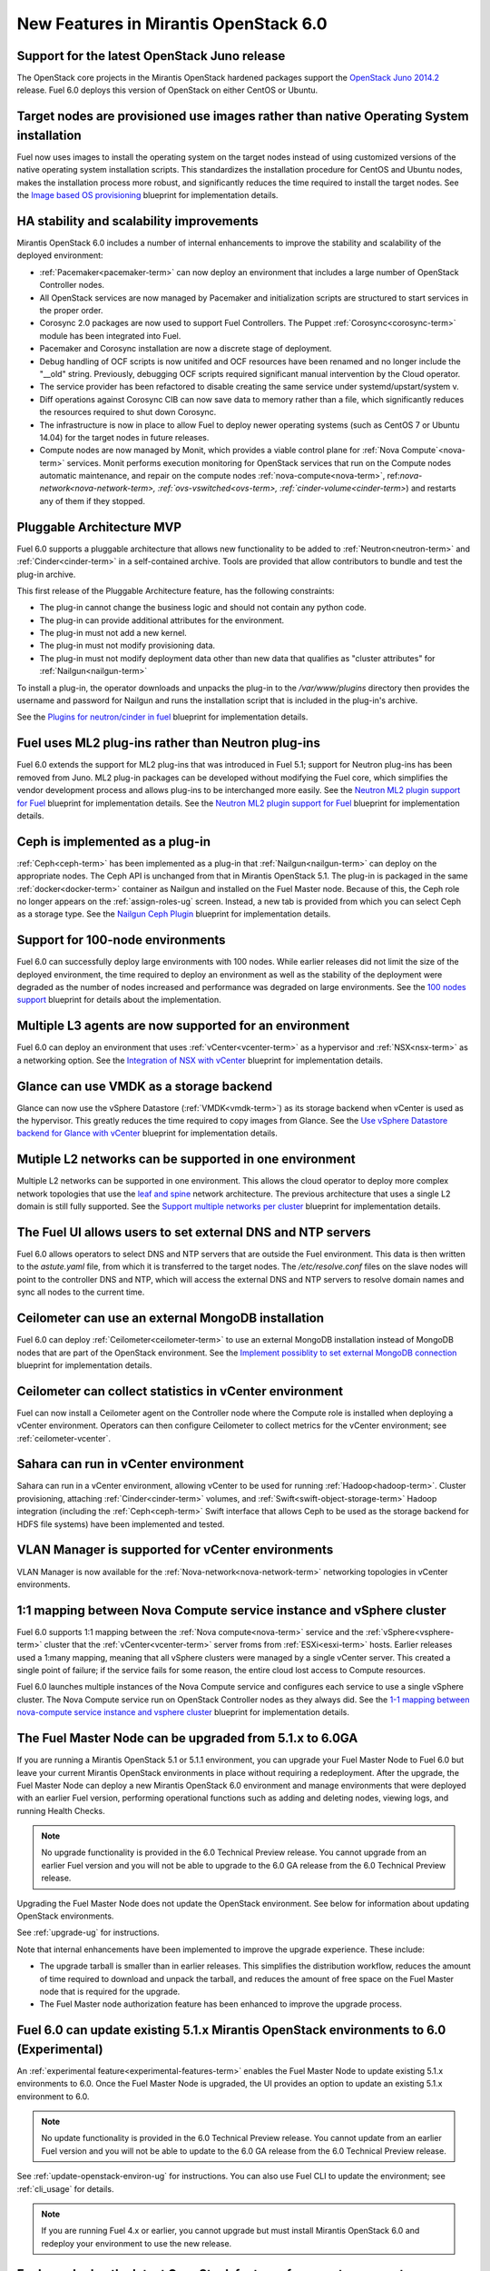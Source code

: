 New Features in Mirantis OpenStack 6.0
======================================

Support for the latest OpenStack Juno release
---------------------------------------------

The OpenStack core projects in the Mirantis OpenStack hardened packages
support the
`OpenStack Juno 2014.2
<https://wiki.openstack.org/wiki/ReleaseNotes/Juno>`_ release.
Fuel 6.0 deploys this version of OpenStack on either CentOS or Ubuntu.

Target nodes are provisioned use images rather than native Operating System installation
----------------------------------------------------------------------------------------

Fuel now uses images to install
the operating system on the target nodes
instead of using customized versions of
the native operating system installation scripts.
This standardizes the installation procedure
for CentOS and Ubuntu nodes,
makes the installation process more robust,
and significantly reduces the time required
to install the target nodes.
See the `Image based OS provisioning
<https://blueprints.launchpad.net/fuel/+spec/image-based-provisioning>`_
blueprint for implementation details.

HA stability and scalability improvements
-----------------------------------------

Mirantis OpenStack 6.0 includes a number of internal enhancements
to improve the stability and scalability of the deployed environment:

* :ref:`Pacemaker<pacemaker-term>` can now deploy an environment
  that includes a large number of OpenStack Controller nodes.

* All OpenStack services are now managed by Pacemaker
  and initialization scripts are structured
  to start services in the proper order.

* Corosync 2.0 packages are now used
  to support Fuel Controllers.
  The Puppet :ref:`Corosync<corosync-term>` module
  has been integrated into Fuel.

* Pacemaker and Corosync installation
  are now a discrete stage of deployment.

* Debug handling of OCF scripts is now unitifed and
  OCF resources have been renamed and no longer include the "__old" string.
  Previously, debugging OCF scripts required
  significant manual intervention by the Cloud operator.

* The service provider has been refactored
  to disable creating the same service under systemd/upstart/system v.

* Diff operations against Corosync CIB
  can now save data to memory rather than a file,
  which significantly reduces the resources required
  to shut down Corosync.

* The infrastructure is now in place
  to allow Fuel to deploy newer operating systems
  (such as CentOS 7 or Ubuntu 14.04)
  for the target nodes in future releases.

* Compute nodes are now managed by Monit,
  which provides a viable control plane
  for :ref:`Nova Compute`<nova-term>` services.
  Monit performs execution monitoring
  for OpenStack services that run on the Compute nodes
  automatic maintenance, and repair on the compute nodes
  :ref:`nova-compute<nova-term>`, ref:`nova-network<nova-network-term>,
  :ref:`ovs-vswitched<ovs-term>, :ref:`cinder-volume<cinder-term>`)
  and restarts any of them if they stopped.

Pluggable Architecture MVP
--------------------------

Fuel 6.0 supports a pluggable architecture
that allows new functionality to be added to
:ref:`Neutron<neutron-term>` and :ref:`Cinder<cinder-term>`
in a self-contained archive.
Tools are provided that allow contributors
to bundle and test the plug-in archive.

This first release of the Pluggable Architecture feature,
has the following constraints:

- The plug-in cannot change the business logic
  and should not contain any python code.
- The plug-in can provide additional attributes
  for the environment.
- The plug-in must not add a new kernel.
- The plug-in must not modify provisioning data.
- The plug-in must not modify deployment data
  other than new data that qualifies as "cluster attributes"
  for :ref:`Nailgun<nailgun-term>`

To install a plug-in,
the operator downloads and unpacks the plug-in
to the */var/www/plugins* directory
then provides the username and password for Nailgun
and runs the installation script that is included
in the plug-in's archive.

See the `Plugins for neutron/cinder in fuel
<https://blueprints.launchpad.net/fuel/+spec/cinder-neutron-plugins-in-fuel>`_
blueprint for implementation details.

Fuel uses ML2 plug-ins rather than Neutron plug-ins
---------------------------------------------------

Fuel 6.0 extends the support for ML2 plug-ins
that was introduced in Fuel 5.1;
support for Neutron plug-ins has been removed from Juno.
ML2 plug-in packages can be developed
without modifying the Fuel core,
which simplifies the vendor development process
and allows plug-ins to be interchanged more easily.
See the `Neutron ML2 plugin support for Fuel
<https://blueprints.launchpad.net/fuel/+spec/ml2-neutron>`_
blueprint for implementation details.
See the `Neutron ML2 plugin support for Fuel
<https://blueprints.launchpad.net/fuel/+spec/ml2-neutron>`_
blueprint for implementation details.

Ceph is implemented as a plug-in
--------------------------------

:ref:`Ceph<ceph-term>` has been implemented as a plug-in
that :ref:`Nailgun<nailgun-term>` can deploy on the appropriate nodes.
The Ceph API is unchanged from that in Mirantis OpenStack 5.1.
The plug-in is packaged in the same
:ref:`docker<docker-term>` container as Nailgun
and installed on the Fuel Master node.
Because of this, the Ceph role no longer appears
on the :ref:`assign-roles-ug` screen.
Instead, a new tab is provided
from which you can select Ceph as a storage type.
See the `Nailgun Ceph Plugin
<https://blueprints.launchpad.net/fuel/+spec/nailgun-ceph-plugin>`_
blueprint for implementation details.

Support for 100-node environments
---------------------------------

Fuel 6.0 can successfully deploy
large environments with 100 nodes.
While earlier releases did not limit the size of the deployed environment,
the time required to deploy an environment
as well as the stability of the deployment
were degraded as the number of nodes increased
and performance was degraded on large environments.
See the `100 nodes support
<https://blueprints.launchpad.net/fuel/+spec/100-nodes-support>`_
blueprint for details about the implementation.

Multiple L3 agents are now supported for an environment
-------------------------------------------------------

Fuel 6.0 can deploy an environment
that uses :ref:`vCenter<vcenter-term>` as a hypervisor
and :ref:`NSX<nsx-term>` as a networking option.
See the `Integration of NSX with vCenter
<https://blueprints.launchpad.net/fuel/+spec/vcenter-nsx-support>`_
blueprint for implementation details.

Glance can use VMDK as a storage backend
----------------------------------------

Glance can now use the vSphere Datastore (:ref:`VMDK<vmdk-term>`)
as its storage backend
when vCenter is used as the hypervisor.
This greatly reduces the time required to copy images from Glance.
See the `Use vSphere Datastore backend for Glance with vCenter
<https://blueprints.launchpad.net/fuel/+spec/vsphere-glance-backend>`_
blueprint for implementation details.

Mutiple L2 networks can be supported in one environment
-------------------------------------------------------

Multiple L2 networks can be supported in one environment.
This allows the cloud operator to deploy more complex network topologies
that use the `leaf and spine
<http://www.cisco.com/c/dam/en/us/td/docs/solutions/Enterprise/Data_Center/MSDC/1-0/MSDC_AAG_1.pdf>`_
network architecture.
The previous architecture that uses a single L2 domain
is still fully supported.
See the `Support multiple networks per cluster
<https://blueprints.launchpad.net/fuel/+spec/vsphere-glance-backend>`_
blueprint for implementation details.

The Fuel UI allows users to set external DNS and NTP servers
------------------------------------------------------------

Fuel 6.0 allows operators
to select DNS and NTP servers
that are outside the Fuel environment.
This data is then written to the *astute.yaml* file,
from which it is transferred to the target nodes.
The */etc/resolve.conf* files on the slave nodes
will point to the controller DNS and NTP,
which will access the external DNS and NTP servers
to resolve domain names and sync all nodes to the current time.

Ceilometer can use an external MongoDB installation
---------------------------------------------------

Fuel 6.0 can deploy :ref:`Ceilometer<ceilometer-term>`
to use an external MongoDB installation
instead of MongoDB nodes that are part of the OpenStack environment.
See the `Implement possiblity to set external MongoDB connection
<https://blueprints.launchpad.net/fuel/+spec/external-mongodb-support>`_
blueprint for implementation details.

Ceilometer can collect statistics in vCenter environment
--------------------------------------------------------

Fuel can now install a Ceilometer agent
on the Controller node where the Compute role is installed
when deploying a vCenter environment.
Operators can then configure Ceilometer
to collect metrics for the vCenter environment;
see :ref:`ceilometer-vcenter`.

Sahara can run in vCenter environment
-------------------------------------

Sahara can run in a vCenter environment,
allowing vCenter to be used for running :ref:`Hadoop<hadoop-term>`.
Cluster provisioning, attaching :ref:`Cinder<cinder-term>` volumes,
and :ref:`Swift<swift-object-storage-term>` Hadoop integration
(including the :ref:`Ceph<ceph-term>` Swift interface
that allows Ceph to be used as the storage backend
for HDFS file systems)
have been implemented and tested.

VLAN Manager is supported for vCenter environments
--------------------------------------------------

VLAN Manager is now available for
the :ref:`Nova-network<nova-network-term>` networking topologies
in vCenter environments.

1:1 mapping between Nova Compute service instance and vSphere cluster
---------------------------------------------------------------------

Fuel 6.0 supports 1:1 mapping between
the :ref:`Nova compute<nova-term>` service
and the :ref:`vSphere<vsphere-term>` cluster
that the :ref:`vCenter<vcenter-term>` server froms
from :ref:`ESXi<esxi-term>` hosts.
Earlier releases used a 1:many mapping,
meaning that all vSphere clusters
were managed by a single vCenter server.
This created a single point of failure;
if the service fails for some reason,
the entire cloud lost access to Compute resources.

Fuel 6.0 launches multiple instances of the Nova Compute service
and configures each service to use a single vSphere cluster.
The Nova Compute service run on OpenStack Controller nodes
as they always did.
See the `1-1 mapping between nova-compute service instance
and vsphere cluster
<https://blueprints.launchpad.net/fuel/+spec/1-1-nova-compute-vsphere-cluster-mapping>`_
blueprint for implementation details.

The Fuel Master Node can be upgraded from 5.1.x to 6.0GA
--------------------------------------------------------

If you are running a Mirantis OpenStack 5.1 or 5.1.1 environment,
you can upgrade your Fuel Master Node to Fuel 6.0
but leave your current Mirantis OpenStack environments in place
without requiring a redeployment.
After the upgrade, the Fuel Master Node can deploy
a new Mirantis OpenStack 6.0 environment
and manage environments that were deployed with an earlier Fuel version,
performing operational functions
such as adding and deleting nodes,
viewing logs, and running Health Checks.

.. note:: No upgrade functionality is provided in the
          6.0 Technical Preview release.
          You cannot upgrade from an earlier Fuel version
          and you will not be able to upgrade to the 6.0 GA release
          from the 6.0 Technical Preview release.

Upgrading the Fuel Master Node
does not update the OpenStack environment.
See below for information about updating OpenStack environments.

See :ref:`upgrade-ug` for instructions.

Note that internal enhancements have been implemented
to improve the upgrade experience.
These include:

- The upgrade tarball is smaller than in earlier releases.
  This simplifies the distribution workflow,
  reduces the amount of time required
  to download and unpack the tarball,
  and reduces the amount of free space on the Fuel Master node
  that is required for the upgrade.

- The Fuel Master node authorization feature
  has been enhanced to improve the upgrade process.


Fuel 6.0 can update existing 5.1.x Mirantis OpenStack environments to 6.0 (Experimental)
------------------------------------------------------------------------------------------

An :ref:`experimental feature<experimental-features-term>`
enables the Fuel Master Node to update
existing 5.1.x environments to 6.0.
Once the Fuel Master Node is upgraded,
the UI provides an option to update
an existing 5.1.x environment to 6.0.

.. note:: No update functionality is provided in the
          6.0 Technical Preview release.
          You cannot update from an earlier Fuel version
          and you will not be able to update to the 6.0 GA release
          from the 6.0 Technical Preview release.


See :ref:`update-openstack-environ-ug` for instructions.
You can also use Fuel CLI to update the environment;
see :ref:`cli_usage` for details.

.. note::
  If you are running Fuel 4.x or earlier,
  you cannot upgrade but must install Mirantis OpenStack 6.0
  and redeploy your environment to use the new release.

Fuel can deploy the latest OpenStack features from upstream master
------------------------------------------------------------------

Fuel can now deploy the very latest distribution of OpenStack
from the upstream master.
This provides community developers a way
to deploy recent modifications that have been made
to the OpenStack master using Fuel,
and to then build OpenStack packages and ISO files
that include these modifications.

Public CI environment is available to contributors
--------------------------------------------------

Mirantis now maintains a public CI process
that contributors can use to build, test
and publish both rpm and deb packages
for OpenStack and Fuel.
Code is stored using Git+Gerrit with LaunchPad authorization
along with build specifications for the rpm and deb packages.
Any LaunchPad user can create a CR (commit request)
in this system.

Jenkins with the Gerrit-trigger plug-in provides the CI process.
It tracks the CR and runs the unit tests
in a prepared environment,
writing the results to the Gerrit page.
Users can access the Jenkins job logs
for more detailed information about the test results.

After unit testing succeeds,
Jenkins sends the code to the build service for packaging,
which is performed in a clean environment
using the Open Build Service.
Users can view Jenkins job artifacts
to see what information about building was passed to Jenkins.

After a successful build,
Jenkins publishes the package in a public repository
then performs basic functional tests on the package
in a specially prepared OpenStack environment.
See the `OSCI infrastructure to public
<https://blueprints.launchpad.net/fuel/+spec/osci-to-public>`_
blueprint for implementation details.

Anonymous Collection of Statistics
----------------------------------

Fuel 6.0 includes the option to send anonymous usage statistics
to Mirantis to improve our understanding
of how customers are using Fuel.
This will enable Mirantis to set better priorities
for future development work.
All identifying information
(IP addresses, node names, passwords, and so forth)
is removed or obfuscated
and transmitted in a compressed and encrypted form
so it is not human readable.
See the `Send anonymous usage information
<https://blueprints.launchpad.net/fuel/+spec/send-anon-usage>`_
blue print for more details.

Additional Information
----------------------

For current information about Issues and Blueprints
for Mirantis OpenStack 5.1, see the
`Fuel for OpenStack 6.0 Milestone <https://launchpad.net/fuel/+milestone/6.0>`_
page.

